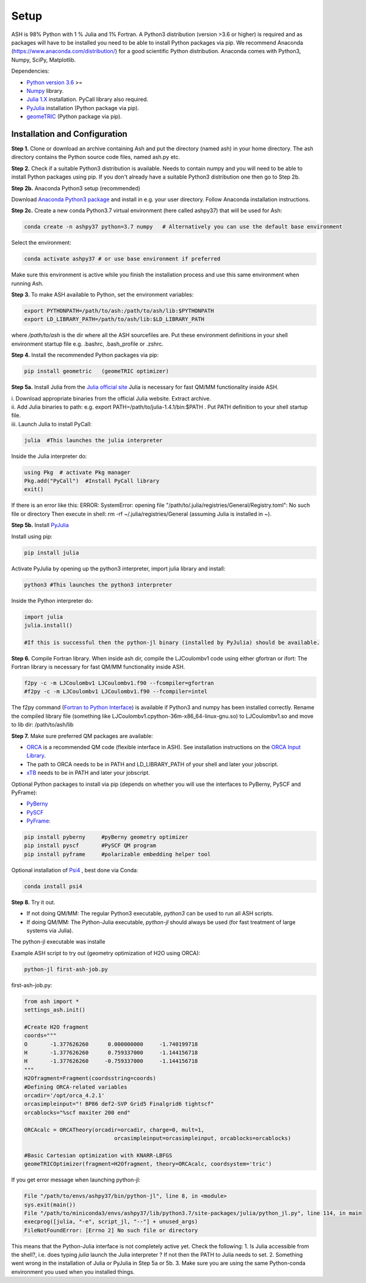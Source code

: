 Setup
======================================

ASH is 98% Python with 1 % Julia and 1% Fortran.
A Python3 distribution (version >3.6 or higher) is required and as packages will have to be installed you need to be able to
install Python packages via pip.
We recommend Anaconda (https://www.anaconda.com/distribution/) for a good scientific Python distribution.
Anaconda comes with Python3, Numpy, SciPy, Matplotlib.

Dependencies:

* `Python version 3.6 <https://www.python.org>`_ >=
* `Numpy <https://numpy.org>`_ library.
* `Julia 1.X <https://julialang.org/downloads>`_ installation. PyCall library also required.
* `PyJulia <https://pyjulia.readthedocs.io/en/latest/>`_ installation (Python package via pip).
* `geomeTRIC <https://github.com/leeping/geomeTRIC>`_ (Python package via pip).


###############################
Installation and Configuration
###############################
**Step 1.** Clone or download an archive containing Ash and put the directory (named ash) in your home directory.
The ash directory contains the Python source code files, named ash.py etc.

**Step 2.** Check if a suitable Python3 distribution is available. Needs to contain numpy and you will need to be able to install
Python packages using pip. If you don't already have a suitable Python3 distribution one then go to Step 2b.

**Step 2b.** Anaconda Python3 setup (recommended)

Download `Anaconda Python3 package <https://www.anaconda.com/products/individual>`_ and install in e.g. your user directory.
Follow Anaconda installation instructions.

**Step 2c.** Create a new conda Python3.7 virtual environment (here called ashpy37) that will be used for Ash:

.. code-block:: shell

    conda create -n ashpy37 python=3.7 numpy   # Alternatively you can use the default base environment

Select the environment:

.. code-block:: shell

    conda activate ashpy37 # or use base environment if preferred

Make sure this environment is active while you finish the installation process and use this same environment when running Ash.

**Step 3.** To make ASH available to Python, set the environment variables:

.. code-block:: shell

    export PYTHONPATH=/path/to/ash:/path/to/ash/lib:$PYTHONPATH
    export LD_LIBRARY_PATH=/path/to/ash/lib:$LD_LIBRARY_PATH

where */path/to/ash* is the dir where all the ASH sourcefiles are.
Put these environment definitions in your shell environment startup file e.g. .bashrc, .bash_profile or .zshrc.

**Step 4.** Install the recommended Python packages via pip:

.. code-block:: shell

    pip install geometric   (geomeTRIC optimizer)

**Step 5a.** Install Julia from the `Julia official site <https://julialang.org/downloads>`_
Julia is necessary for fast QM/MM functionality inside ASH.

| i. Download appropriate binaries from the official Julia website. Extract archive.
| ii. Add Julia binaries to path: e.g. export PATH=/path/to/julia-1.4.1/bin:$PATH . Put PATH definition to your shell startup file.
| iii. Launch Julia to install PyCall:

.. code-block:: shell

    julia  #This launches the julia interpreter

Inside the Julia interpreter do:

.. code-block:: julia

        using Pkg  # activate Pkg manager
        Pkg.add("PyCall")  #Install PyCall library
        exit()


If there is an error like this: ERROR: SystemError: opening file "/path/to/.julia/registries/General/Registry.toml": No such file or directory
Then execute in shell: rm -rf ~/.julia/registries/General   (assuming Julia is installed in ~).

**Step 5b.** Install `PyJulia <https://pyjulia.readthedocs.io/en/latest/>`_

Install using pip:

.. code-block:: shell

    pip install julia

Activate PyJulia by opening up the python3 interpreter, import julia library and install:

.. code-block:: shell

    python3 #This launches the python3 interpreter

Inside the Python interpreter do:

.. code-block:: python


    import julia
    julia.install()

    #If this is successful then the python-jl binary (installed by PyJulia) should be available.

**Step 6.** Compile Fortran library. When inside ash dir, compile the LJCoulombv1 code using either gfortran or ifort:
The Fortran library is necessary for fast QM/MM functionality inside ASH.

.. code-block:: shell

    f2py -c -m LJCoulombv1 LJCoulombv1.f90 --fcompiler=gfortran
    #f2py -c -m LJCoulombv1 LJCoulombv1.f90 --fcompiler=intel

The f2py command (`Fortran to Python Interface <https://numpy.org/doc/stable/f2py/>`_) is available if Python3 and numpy has been installed correctly.
Rename the compiled library file (something like LJCoulombv1.cpython-36m-x86_64-linux-gnu.so) to LJCoulombv1.so
and move to lib dir: /path/to/ash/lib

**Step 7.** Make sure preferred QM packages are available:

* `ORCA <https://orcaforum.kofo.mpg.de>`_ is a recommended QM code (flexible interface in ASH). See installation instructions on the `ORCA Input Library <https://sites.google.com/site/orcainputlibrary/setting-up-orca>`_.
* The path to ORCA needs to be in PATH and LD_LIBRARY_PATH of your shell and later your jobscript.
* `xTB <https://xtb-docs.readthedocs.io>`_ needs to be in PATH and later your jobscript.


Optional Python packages to install via pip (depends on whether you will use the interfaces to PyBerny, PySCF and PyFrame):

* `PyBerny <https://jan.hermann.name/pyberny/index.html>`_
* `PySCF <http://www.pyscf.org/>`_
* `PyFrame <https://gitlab.com/FraME-projects/PyFraME>`_:


.. code-block:: shell

    pip install pyberny     #pyBerny geometry optimizer
    pip install pyscf       #PySCF QM program
    pip install pyframe     #polarizable embedding helper tool

Optional installation of `Psi4 <http://www.psicode.org/>`_ , best done via Conda:

.. code-block:: shell

    conda install psi4


**Step 8.** Try it out.

* If not doing QM/MM: The regular Python3 executable, *python3*  can be used to run all ASH scripts.

* If doing QM/MM: The Python-Julia executable, *python-jl* should always be used (for fast treatment of large systems via Julia).
The python-jl executable was installe

Example ASH script to try out (geometry optimization of H2O using ORCA):

.. code-block:: shell

    python-jl first-ash-job.py

first-ash-job.py:

.. code-block:: python

    from ash import *
    settings_ash.init()

    #Create H2O fragment
    coords="""
    O       -1.377626260      0.000000000     -1.740199718
    H       -1.377626260      0.759337000     -1.144156718
    H       -1.377626260     -0.759337000     -1.144156718
    """
    H2Ofragment=Fragment(coordsstring=coords)
    #Defining ORCA-related variables
    orcadir='/opt/orca_4.2.1'
    orcasimpleinput="! BP86 def2-SVP Grid5 Finalgrid6 tightscf"
    orcablocks="%scf maxiter 200 end"

    ORCAcalc = ORCATheory(orcadir=orcadir, charge=0, mult=1,
                                orcasimpleinput=orcasimpleinput, orcablocks=orcablocks)

    #Basic Cartesian optimization with KNARR-LBFGS
    geomeTRICOptimizer(fragment=H2Ofragment, theory=ORCAcalc, coordsystem='tric')


If you get error message when launching python-jl:

.. code-block:: shell

    File "/path/to/envs/ashpy37/bin/python-jl", line 8, in <module>
    sys.exit(main())
    File "/path/to/miniconda3/envs/ashpy37/lib/python3.7/site-packages/julia/python_jl.py", line 114, in main
    execprog([julia, "-e", script_jl, "--"] + unused_args)
    FileNotFoundError: [Errno 2] No such file or directory

This means that the Python-Julia interface is not completely active yet.
Check the following:
1. Is Julia accessible from the shell?, i.e. does typing *julia* launch the Julia interpreter ? If not then the PATH to Julia needs to set.
2. Something went wrong in the installation of Julia or PyJulia in Step 5a or 5b.
3. Make sure you are using the same Python-conda environment you used when you installed things.